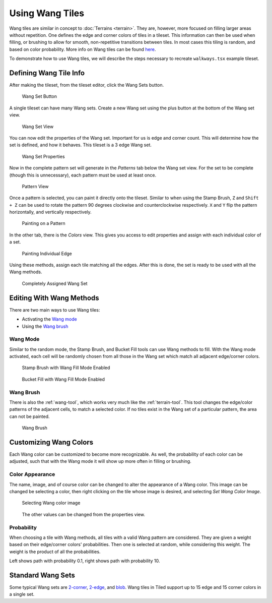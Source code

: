.. raw:: html

   <div class="new new-prev">Since Tiled 1.1</div>

Using Wang Tiles
================

Wang tiles are similar in concept to :doc:`Terrains <terrain>`.
They are, however, more focused on filling larger areas without repetition.
One defines the edge and corner colors of tiles in a tileset. This information
can then be used when filling, or brushing to allow for smooth, non-repetitive
transitions between tiles. In most cases this tiling is random, and based on
color probability. More info on Wang tiles can be found `here <http://www.cr31.co.uk/stagecast/wang/intro.html>`_.

To demonstrate how to use Wang tiles, we will describe the steps necessary
to recreate ``walkways.tsx`` example tileset.

.. _defining-wang-tile-info:

Defining Wang Tile Info
-----------------------

After making the tileset, from the tileset editor, click the Wang Sets button.

.. figure:: images/wangtiles/01-wangbutton.jpg

   Wang Set Button

A single tileset can have many Wang sets. Create a new Wang set using the plus
button at the bottom of the Wang set view.

.. figure:: images/wangtiles/02-wangsetview.jpg

   Wang Set View

You can now edit the properties of the Wang set. Important for us is edge
and corner count. This will determine how the set is defined, and how it
behaves. This tileset is a 3 edge Wang set.

.. figure:: images/wangtiles/03-wangsetproperties.jpg

   Wang Set Properties

Now in the complete pattern set will generate in the *Patterns* tab below
the Wang set view. For the set to be complete (though this is unnecessary),
each pattern must be used at least once.

.. figure:: images/wangtiles/04-patternview.jpg

   Pattern View

Once a pattern is selected, you can paint it directly onto the tileset.
Similar to when using the Stamp Brush, ``Z`` and ``Shift + Z`` can be used
to rotate the pattern 90 degrees clockwise and counterclockwise respectively.
``X`` and ``Y`` flip the pattern horizontally, and vertically respectively.

.. figure:: images/wangtiles/05-assigningpattern.jpg

   Painting on a Pattern

In the other tab, there is the *Colors* view. This gives you access to
edit properties and assign with each individual color of a set.

.. figure:: images/wangtiles/06-assigningedge.jpg

   Painting Individual Edge

Using these methods, assign each tile matching all the edges. After this
is done, the set is ready to be used with all the Wang methods.

.. figure:: images/wangtiles/07-fullassignment.jpg

   Completely Assigned Wang Set

Editing With Wang Methods
-------------------------

There are two main ways to use Wang tiles:

-  Activating the `Wang mode <#wang-mode>`__

-  Using the `Wang brush <#wang-brush>`__

Wang Mode
^^^^^^^^^
Similar to the random mode, the Stamp Brush, and Bucket Fill tools can use Wang methods to fill.
With the Wang mode activated, each cell will be randomly chosen from all those in the Wang set which
match all adjacent edge/corner colors.

.. figure:: images/wangtiles/08-stampbrush.jpg

   Stamp Brush with Wang Fill Mode Enabled

.. figure:: images/wangtiles/09-bucketfill.jpg

   Bucket Fill with Wang Fill Mode Enabled

Wang Brush
^^^^^^^^^^
There is also the :ref:`wang-tool`, which works very much like the :ref:`terrain-tool`.
This tool changes the edge/color patterns of the adjacent cells, to match a selected color.
If no tiles exist in the Wang set of a particular pattern, the area can not be painted.

.. figure:: images/wangtiles/10-wangbrush.jpg

   Wang Brush

Customizing Wang Colors
-----------------------

Each Wang color can be customized to become more recognizable. As well, the probability of each
color can be adjusted, such that with the Wang mode it will show up more often in filling or brushing.

Color Appearance
^^^^^^^^^^^^^^^^
The name, image, and of course color can be changed to alter the appearance  of a Wang color.
This image can be changed be selecting a color, then right clicking on the tile whose image
is desired, and selecting *Set Wang Color Image*.

.. figure:: images/wangtiles/11-setwangcolorimage.jpg

   Selecting Wang color image

.. figure:: images/wangtiles/12-wangcolorproperties.jpg

   The other values can be changed from the properties view.

Probability
^^^^^^^^^^^
When choosing a tile with Wang methods, all tiles with a valid Wang pattern are considered.
They are given a weight based on their edge/corner colors' probabilities. Then one is selected
at random, while considering this weight. The weight is the product of all the probabilities.

.. image:: images/wangtiles/13-lowprobability.jpg
   :width: 45 %
.. image:: images/wangtiles/14-highprobability.jpg
   :width: 45 %

Left shows path with probability 0.1, right shows path with probability 10.

Standard Wang Sets
------------------

Some typical Wang sets are `2-corner <http://www.cr31.co.uk/stagecast/wang/2corn.html>`__,
`2-edge <http://www.cr31.co.uk/stagecast/wang/2edge.html>`__, and
`blob <http://www.cr31.co.uk/stagecast/wang/blob.html>`__. Wang tiles
in Tiled support up to 15 edge and 15 corner colors in a single set.
